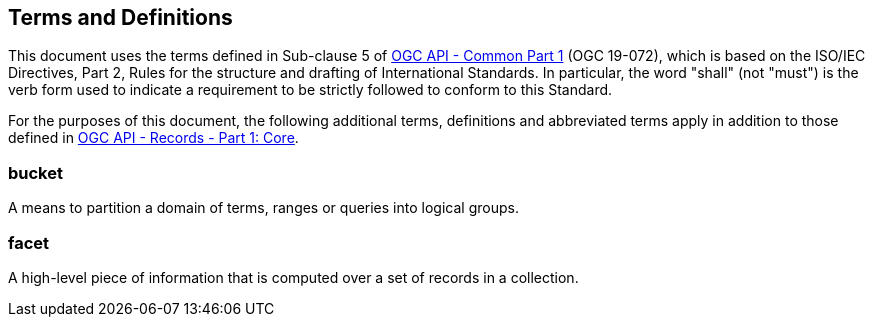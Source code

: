== Terms and Definitions
This document uses the terms defined in Sub-clause 5 of https://docs.ogc.org/DRAFTS/19-072.html[OGC API - Common Part 1] (OGC 19-072), which is based on the ISO/IEC Directives, Part 2, Rules for the structure and drafting of International Standards. In particular, the word "shall" (not "must") is the verb form used to indicate a requirement to be strictly followed to conform to this Standard.

For the purposes of this document, the following additional terms, definitions and abbreviated terms apply in addition to those defined in <<OARec-1,OGC API - Records - Part 1: Core>>.

=== bucket
A means to partition a domain of terms, ranges or queries into logical groups.

=== facet
A high-level piece of information that is computed over a set of records in a collection.
